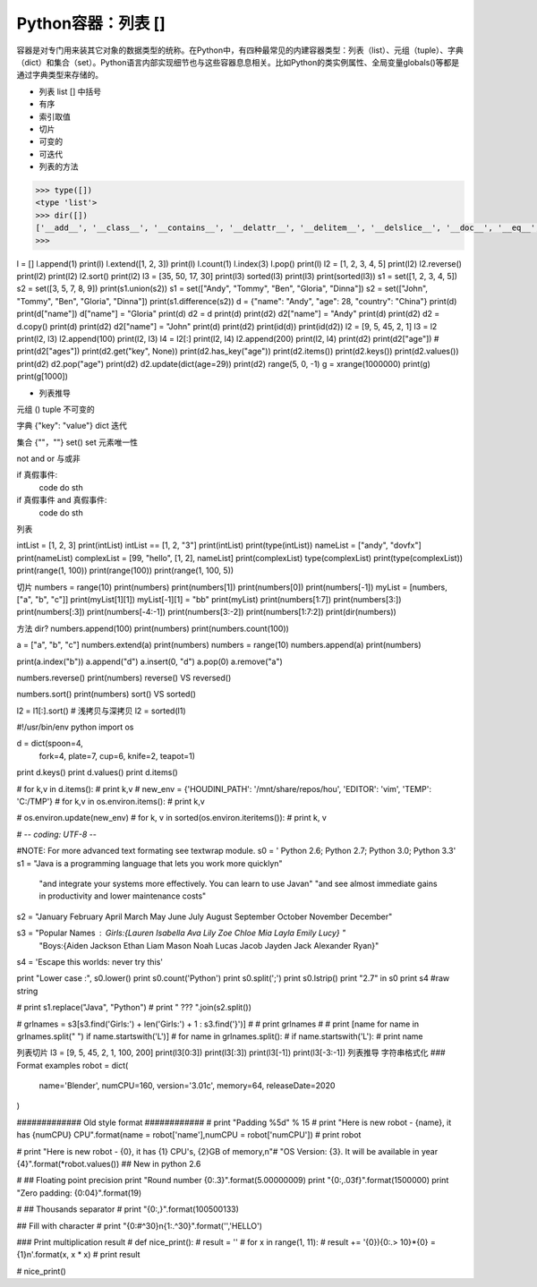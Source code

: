 =============================
Python容器：列表 []
=============================

容器是对专门用来装其它对象的数据类型的统称。在Python中，有四种最常见的内建容器类型：列表（list）、元组（tuple）、字典（dict）和集合（set）。Python语言内部实现细节也与这些容器息息相关。比如Python的类实例属性、全局变量globals()等都是通过字典类型来存储的。

- 列表 list [] 中括号

- 有序

- 索引取值

- 切片

- 可变的

- 可迭代

- 列表的方法

.. code-block:: python

    >>> type([])
    <type 'list'>
    >>> dir([])
    ['__add__', '__class__', '__contains__', '__delattr__', '__delitem__', '__delslice__', '__doc__', '__eq__', '__format__', '__ge__', '__getattribute__', '__getitem__', '__getslice__', '__gt__', '__hash__', '__iadd__', '__imul__', '__init__', '__iter__', '__le__', '__len__', '__lt__', '__mul__', '__ne__', '__new__', '__reduce__', '__reduce_ex__', '__repr__', '__reversed__', '__rmul__', '__setattr__', '__setitem__', '__setslice__', '__sizeof__', '__str__', '__subclasshook__', 'append', 'count', 'extend', 'index', 'insert', 'pop', 'remove', 'reverse', 'sort']
    >>>

l = []
l.append(1)
print(l)
l.extend([1, 2, 3])
print(l)
l.count(1)
l.index(3)
l.pop()
print(l)
l2 = [1, 2, 3, 4, 5]
print(l2)
l2.reverse()
print(l2)
print(l2)
l2.sort()
print(l2)
l3 = [35, 50, 17, 30]
print(l3)
sorted(l3)
print(l3)
print(sorted(l3))
s1 = set([1, 2, 3, 4, 5])
s2 = set([3, 5, 7, 8, 9])
print(s1.union(s2))
s1 = set(["Andy", "Tommy", "Ben", "Gloria", "Dinna"])
s2 = set(["John", "Tommy", "Ben", "Gloria", "Dinna"])
print(s1.difference(s2))
d = {"name": "Andy", "age": 28, "country": "China"}
print(d)
print(d["name"])
d["name"] = "Gloria"
print(d)
d2 = d
print(d)
print(d2)
d2["name"] = "Andy"
print(d)
print(d2)
d2 = d.copy()
print(d)
print(d2)
d2["name"] = "John"
print(d)
print(d2)
print(id(d))
print(id(d2))
l2 = [9, 5, 45, 2, 1]
l3 = l2
print(l2, l3)
l2.append(100)
print(l2, l3)
l4 = l2[:]
print(l2, l4)
l2.append(200)
print(l2, l4)
print(d2)
print(d2["age"])
# print(d2["ages"])
print(d2.get("key", None))
print(d2.has_key("age"))
print(d2.items())
print(d2.keys())
print(d2.values())
print(d2)
d2.pop("age")
print(d2)
d2.update(dict(age=29))
print(d2)
range(5, 0, -1)
g = xrange(1000000)
print(g)
print(g[1000])

- 列表推导



元组 () tuple
不可变的

字典 {"key": "value"} dict 
迭代

集合 {""，""} set()  set
元素唯一性

not and or 与或非


if 真假事件:
    code do sth

if 真假事件 and 真假事件:
    code do sth

列表

intList = [1, 2, 3]
print(intList)
intList == [1, 2, "3"]
print(intList)
print(type(intList))
nameList = ["andy", "dovfx"]
print(nameList)
complexList = [99, "hello", [1, 2], nameList]
print(complexList)
type(complexList)
print(type(complexList))
print(range(1, 100))
print(range(100))
print(range(1, 100, 5))

切片
numbers = range(10)
print(numbers)
print(numbers[1])
print(numbers[0])
print(numbers[-1])
myList = [numbers, ["a", "b", "c"]]
print(myList[1][1])
myList[-1][1] = "bb"
print(myList)
print(numbers[1:7])
print(numbers[3:])
print(numbers[:3])
print(numbers[-4:-1])
print(numbers[3:-2])
print(numbers[1:7:2])
print(dir(numbers))


方法
dir?
numbers.append(100)
print(numbers)
print(numbers.count(100))

a = ["a", "b", "c"]
numbers.extend(a)
print(numbers)
numbers = range(10)
numbers.append(a)
print(numbers)

print(a.index("b"))
a.append("d")
a.insert(0, "d")
a.pop(0)
a.remove("a")

numbers.reverse()
print(numbers)
reverse() VS reversed()

numbers.sort()
print(numbers)
sort() VS sorted()

l2 = l1[:].sort()
# 浅拷贝与深拷贝
l2 = sorted(l1)

#!/usr/bin/env python
import os

d = dict(spoon=4,
         fork=4,
         plate=7,
         cup=6,
         knife=2,
         teapot=1)

print d.keys()
print d.values()
print d.items()

# for k,v in d.items():
#     print k,v
#
new_env = {'HOUDINI_PATH': '/mnt/share/repos/hou', 'EDITOR': 'vim', 'TEMP': 'C:/TMP'}
# for k,v in os.environ.items():
# 	print k,v


# os.environ.update(new_env)
# for k, v in sorted(os.environ.iteritems()):
#     print k, v


# -*- coding: UTF-8 -*-

#NOTE: For more advanced text formating see textwrap module.
s0 = '           Python 2.6; Python 2.7; Python 3.0; Python 3.3'
s1 = "Java is a programming language that lets you work more quickly\n" \
     "and integrate your systems more effectively. You can learn to use Java\n" \
     "and see almost immediate gains in productivity and lower maintenance costs"

s2 = "January February April March May June July August September October November December"

s3 = "Popular Names : Girls:{Lauren Isabella Ava Lily Zoe Chloe Mia Layla Emily Lucy} " \
     "Boys:{Aiden Jackson Ethan Liam Mason Noah Lucas Jacob Jayden Jack Alexander Ryan}"
s4 = 'Escape this worlds: \never \try \this'


print "Lower case :", s0.lower()
print s0.count('Python')
print s0.split(';')
print s0.lstrip()
print "2.7" in s0
print s4 #raw string


# print s1.replace("Java", "Python")
# print " ??? ".join(s2.split())

# grlnames = s3[s3.find('Girls:') + len('Girls:') + 1 : s3.find('}')]
# # print grlnames
# # print [name for name in grlnames.split(" ") if name.startswith('L')]
# for name in grlnames.split():
#      if name.startswith('L'):
#           print name

列表切片
l3 = [9, 5, 45, 2, 1, 100, 200]
print(l3[0:3])
print(l3[:3])
print(l3[-1])
print(l3[-3:-1])
列表推导
字符串格式化
### Format examples
robot = dict(
    name='Blender',
    numCPU=160,
    version='3.01c',
    memory=64,
    releaseDate=2020
)


############# Old style format ############
# print "Padding %5d" % 15
# print "Here is new robot - {name}, it has {numCPU} CPU".format(name = robot['name'],numCPU = robot['numCPU'])
# print robot


# print "Here is new robot - {0}, it has {1} CPU's, {2}GB of memory,\n"\
#        "OS Version: {3}. It will be available in year {4}".format(*robot.values()) ## New in python 2.6

# ## Floating point precision
print "Round number {0:.3}".format(5.00000009)
print "{0:,.03f}".format(1500000)
print "Zero padding: {0:04}".format(19)

# ## Thousands separator
# print "{0:,}".format(100500133)

## Fill with character
# print "{0:#^30}\n{1:.^30}".format('','HELLO')

### Print multiplication result
# def nice_print():
#     result = ''
#     for x in range(1, 11):
#         result += '{0}){0:.> 10}*{0} = {1}\n'.format(x, x * x)
#     print result

# nice_print()


